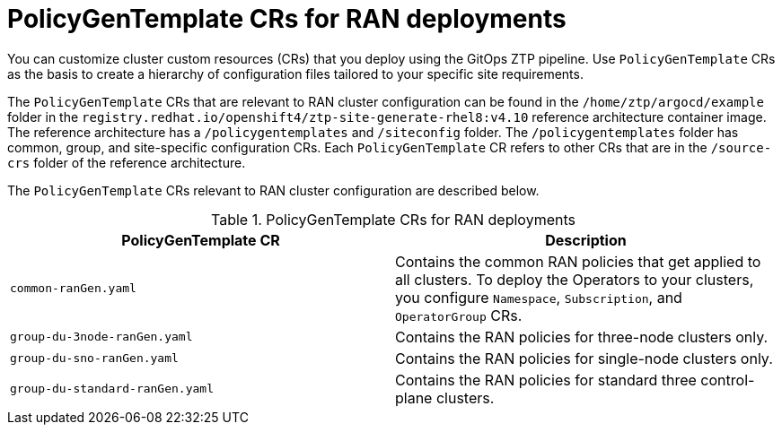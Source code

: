 // Module included in the following assemblies:
//
// scalability_and_performance/ztp-deploying-disconnected.adoc

:_module-type: CONCEPT
[id="ztp-policygentemplates-for-ran_{context}"]
= PolicyGenTemplate CRs for RAN deployments

You can customize cluster custom resources (CRs) that you deploy using the GitOps ZTP pipeline. Use `PolicyGenTemplate` CRs as the basis to create a hierarchy of configuration files tailored to your specific site requirements.

The `PolicyGenTemplate` CRs that are relevant to RAN cluster configuration can be found in the `/home/ztp/argocd/example` folder in the `registry.redhat.io/openshift4/ztp-site-generate-rhel8:v4.10` reference architecture container image. The reference architecture has a `/policygentemplates` and `/siteconfig` folder. The `/policygentemplates` folder has common, group, and site-specific configuration CRs. Each `PolicyGenTemplate` CR refers to other CRs that are in the `/source-crs` folder of the reference architecture.

The `PolicyGenTemplate` CRs relevant to RAN cluster configuration are described below.

.PolicyGenTemplate CRs for RAN deployments
[cols=2*, options="header"]
|====
|PolicyGenTemplate CR
|Description

|`common-ranGen.yaml`
|Contains the common RAN policies that get applied to all clusters. To deploy the Operators to your clusters, you configure `Namespace`, `Subscription`, and `OperatorGroup` CRs.

|`group-du-3node-ranGen.yaml`
|Contains the RAN policies for three-node clusters only.

|`group-du-sno-ranGen.yaml`
|Contains the RAN policies for single-node clusters only.

|`group-du-standard-ranGen.yaml`
|Contains the RAN policies for standard three control-plane clusters.
|====
